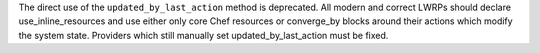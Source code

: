 .. The contents of this file are included in multiple topics.
.. This file should not be changed in a way that hinders its ability to appear in multiple documentation sets.


The direct use of the ``updated_by_last_action`` method is deprecated.  All modern and correct LWRPs
should declare use_inline_resources and use either only core Chef resources or converge_by blocks around
their actions which modify the system state.  Providers which still manually set updated_by_last_action
must be fixed.

